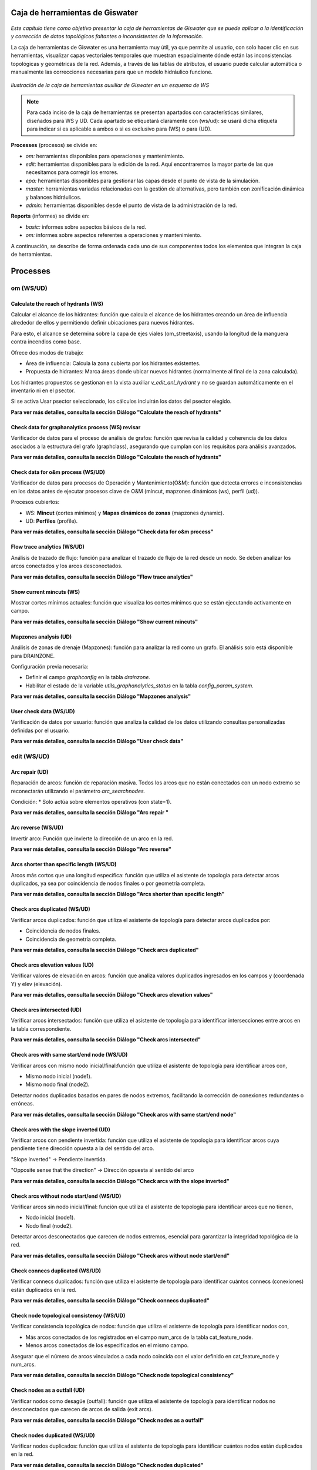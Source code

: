 ====================================
Caja de herramientas de Giswater
====================================
.. figure:: img/caja_herramientas/caja_herramientas_0.png

*Este capítulo tiene como objetivo presentar la caja de herramientas de Giswater que se
puede aplicar a la identificación y corrección de datos topológicos faltantes o inconsistentes de la información.*

La caja de herramientas de Giswater es una herramienta muy útil, ya que permite al usuario, con solo hacer clic en sus herramientas,
visualizar capas vectoriales temporales que muestran espacialmente dónde están las inconsistencias topológicas y geométricas de la red. 
Además, a través de las tablas de atributos, el usuario puede calcular automática o manualmente las correcciones necesarias para que un
modelo hidráulico funcione.

.. figure:: img/caja_herramientas/caja_herramientas_1.png

*Ilustración de la caja de herramientas auxiliar de Giswater en un esquema de WS*

.. note:: Para cada inciso de la caja de herramientas se presentan apartados con características similares,
     diseñados para WS y UD. Cada apartado se etiquetará claramente con (ws/ud): se usará dicha etiqueta para
     indicar si es aplicable a ambos o si es exclusivo para (WS) o para (UD).

**Processes** (procesos) se divide en:

* *om:* herramientas disponibles para operaciones y mantenimiento.

* *edit:* herramientas disponibles para la edición de la red. Aquí encontraremos la mayor parte de las que necesitamos para corregir los errores.

* *epa:* herramientas disponibles para gestionar las capas desde el punto de vista de la simulación.

* *master:* herramientas variadas relacionadas con la gestión de alternativas, pero también con zonificación dinámica y balances hidráulicos.

* *admin:* herramientas disponibles desde el punto de vista de la administración de la red.

**Reports** (informes) se divide en:

* *basic:* informes sobre aspectos básicos de la red.

* *om:* informes sobre aspectos referentes a operaciones y mantenimiento.

A continuación, se describe de forma ordenada cada uno de sus componentes todos los elementos que integran la caja de herramientas.

==============================
Processes
==============================

om (WS/UD)
===============

Calculate the reach of hydrants (WS) 
---------------------------------------------------------
Calcular el alcance de los hidrantes: función que calcula el alcance de los hidrantes creando un área de influencia alrededor
de ellos y permitiendo definir ubicaciones para nuevos hidrantes.

Para esto, el alcance se determina sobre la capa de ejes viales (om_streetaxis), usando la longitud de la manguera contra incendios como base.

Ofrece dos modos de trabajo:

* Área de influencia: Calcula la zona cubierta por los hidrantes existentes.

* Propuesta de hidrantes: Marca áreas donde ubicar nuevos hidrantes (normalmente al final de la zona calculada).

Los hidrantes propuestos se gestionan en la vista auxiliar *v_edit_anl_hydrant* y no se guardan automáticamente en el inventario ni en el psector.

Si se activa Usar psector seleccionado, los cálculos incluirán los datos del psector elegido.

**Para ver más detalles, consulta la sección Diálogo "Calculate the reach of hydrants"**


Check data for graphanalytics process (WS) revisar
---------------------------------------------------------
Verificador de datos para el proceso de análisis de grafos: función que revisa la calidad y coherencia de los datos asociados a la
estructura del grafo (graphclass), asegurando que cumplan con los requisitos para análisis avanzados.

**Para ver más detalles, consulta la sección Diálogo "Calculate the reach of hydrants"**


Check data for o&m process (WS/UD)
---------------------------------------------------------
Verificador de datos para procesos de Operación y Mantenimiento(O&M): función que detecta errores e inconsistencias en los datos antes de
ejecutar procesos clave de O&M (mincut, mapzones dinámicos (ws), perfil (ud)).

Procesos cubiertos:

* WS: **Mincut** (cortes mínimos) y **Mapas dinámicos de zonas** (mapzones dynamic).
* UD: **Perfiles** (profile).

**Para ver más detalles, consulta la sección Diálogo "Check data for o&m process"**

Flow trace analytics (WS/UD)
---------------------------------------------------------
Análisis de trazado de flujo: función para analizar el trazado de flujo de la red desde un nodo. Se deben analizar los
arcos conectados y los arcos desconectados.

**Para ver más detalles, consulta la sección Diálogo "Flow trace analytics"**

Show current mincuts (WS)
---------------------------------------------------------
Mostrar cortes mínimos actuales: función que visualiza los cortes mínimos que se están ejecutando activamente en campo.

**Para ver más detalles, consulta la sección Diálogo "Show current mincuts"**

Mapzones analysis (UD)
---------------------------------------------------------
Análisis de zonas de drenaje (Mapzones): función para analizar la red como un grafo. El análisis solo está disponible para DRAINZONE.

Configuración previa necesaria:

* Definir el campo *graphconfig* en la tabla *drainzone.*

* Habilitar el estado de la variable *utils_graphanalytics_status* en la tabla *config_param_system.*

**Para ver más detalles, consulta la sección Diálogo "Mapzones analysis"**

User check data (WS/UD)
---------------------------------------------------------
Verificación de datos por usuario: función que analiza la calidad de los datos utilizando consultas personalizadas definidas por el usuario.

**Para ver más detalles, consulta la sección Diálogo "User check data"**

edit (WS/UD)
===============
Arc repair (UD)
-------------------------------------------------------
Reparación de arcos: función de reparación masiva. Todos los arcos que no están conectados con un nodo extremo se
reconectarán utilizando el parámetro *arc_searchnodes.*

Condición:
* Solo actúa sobre elementos operativos (con state=1).

**Para ver más detalles, consulta la sección Diálogo "Arc repair "**

Arc reverse (WS/UD)
-------------------------------------------------------
Invertir arco: Función que invierte la dirección de un arco en la red.

**Para ver más detalles, consulta la sección Diálogo "Arc reverse"**

Arcs shorter than specific length (WS/UD)
-------------------------------------------------------
Arcos más cortos que una longitud específica: función que utiliza el asistente de topología para detectar arcos duplicados,
ya sea por coincidencia de nodos finales o por geometría completa.

**Para ver más detalles, consulta la sección Diálogo "Arcs shorter than specific length"**

Check arcs duplicated (WS/UD)
-------------------------------------------------------
Verificar arcos duplicados: función que utiliza el asistente de topología para detectar arcos duplicados por:

* Coincidencia de nodos finales.
* Coincidencia de geometría completa.

**Para ver más detalles, consulta la sección Diálogo "Check arcs duplicated"**

Check arcs elevation values (UD)
-------------------------------------------------------
Verificar valores de elevación en arcos: función que analiza valores duplicados ingresados en los campos y (coordenada Y) y elev (elevación).

**Para ver más detalles, consulta la sección Diálogo "Check arcs elevation values"**

Check arcs intersected (UD)
-------------------------------------------------------
Verificar arcos intersectados: función que utiliza el asistente de topología para identificar intersecciones entre arcos en la tabla correspondiente.

**Para ver más detalles, consulta la sección Diálogo "Check arcs intersected"**

Check arcs with same start/end node (WS/UD)
-------------------------------------------------------
Verificar arcos con mismo nodo inicial/final:función que utiliza el asistente de topología para identificar arcos con,

* Mismo nodo inicial (node1).
* Mismo nodo final (node2).

Detectar nodos duplicados basados en pares de nodos extremos, facilitando la corrección de conexiones redundantes o erróneas.

**Para ver más detalles, consulta la sección Diálogo "Check arcs with same start/end node"**

Check arcs with the slope inverted (UD)
-------------------------------------------------------
Verificar arcos con pendiente invertida: función que utiliza el asistente de topología para identificar arcos cuya pendiente tiene dirección
opuesta a la del sentido del arco.

"Slope inverted" → Pendiente invertida.

"Opposite sense that the direction" → Dirección opuesta al sentido del arco

**Para ver más detalles, consulta la sección Diálogo "Check arcs with the slope inverted"**

Check arcs without node start/end (WS/UD)
-------------------------------------------------------
Verificar arcos sin nodo inicial/final: función que utiliza el asistente de topología para identificar arcos que no tienen,

* Nodo inicial (node1).
* Nodo final (node2).

Detectar arcos desconectados que carecen de nodos extremos, esencial para garantizar la integridad topológica de la red.

**Para ver más detalles, consulta la sección Diálogo "Check arcs without node start/end"**

Check connecs duplicated (WS/UD)
-------------------------------------------------------
Verificar connecs duplicados: función que utiliza el asistente de topología para identificar cuántos connecs (conexiones) están duplicados en la red.

**Para ver más detalles, consulta la sección Diálogo "Check connecs duplicated"**

Check node topological consistency (WS/UD)
-------------------------------------------------------
Verificar consistencia topológica de nodos: función que utiliza el asistente de topología para identificar nodos con,

* Más arcos conectados de los registrados en el campo num_arcs de la tabla cat_feature_node.
* Menos arcos conectados de los especificados en el mismo campo.

Asegurar que el número de arcos vinculados a cada nodo coincida con el valor definido en cat_feature_node y num_arcs.

**Para ver más detalles, consulta la sección Diálogo "Check node topological consistency"**

Check nodes as a outfall (UD)
-------------------------------------------------------
Verificar nodos como desagüe (outfall): función que utiliza el asistente de topología para identificar nodos no desconectados que carecen de arcos de salida (exit arcs).

**Para ver más detalles, consulta la sección Diálogo "Check nodes as a outfall"**

Check nodes duplicated (WS/UD)
-------------------------------------------------------
Verificar nodos duplicados: función que utiliza el asistente de topología para identificar cuántos nodos están duplicados en la red.

**Para ver más detalles, consulta la sección Diálogo "Check nodes duplicated"**

Check nodes elevation values(UD )
-------------------------------------------------------
Verificar valores de elevación en nodos: análisis de valores duplicados ingresados en los campos top_elev, ymax y elev.

**Para ver más detalles, consulta la sección Diálogo "Check nodes elevation values"**

Check nodes orphan (WS/UD)
-------------------------------------------------------
Verificar nodos huérfanos: función que utiliza el asistente de topología para identificar cuántos nodos están desconectados de la red.

**Para ver más detalles, consulta la sección Diálogo "Check nodes orphan"**

Check nodes T candidates (WS/UD)
-------------------------------------------------------
Verificar nodos candidatos a 'T': función que identifica nodos T candidate (posibles uniones en forma de T) con topología incorrecta.

**Para ver más detalles, consulta la sección Diálogo "Check nodes T candidates"**

Check nodes with more than one exit (UD)
-------------------------------------------------------
Verificar nodos con más de un arco de salida: función que utiliza el asistente de topología para identificar nodos que tienen más de un arco de salida.

**Para ver más detalles, consulta la sección Diálogo "Check nodes with more than one exit"**

Check nodes-find exit-arcs over entry-arcs (UD)
-------------------------------------------------------
Verificar nodos con arcos de salida sobre arcos de entrada: función que utiliza el asistente de topología para identificar nodos donde todos los arcos de salida
están por encima de todos los arcos de entrada.

**Para ver más detalles, consulta la sección Diálogo "Check nodes-find exit-arcs over entry-arcs"**

Control conduit sections (UD)
-------------------------------------------------------
Controlar secciones de conductos: función que detecta inconsistencias en las secciones de conductos consecutivos.

Seleccione un nodo para ejecutar un análisis ascendente de las secciones de los conductos.
El sistema compara los valores de geom1 (altura) del catálogo de arcos para identificar discrepancias.

Nota técnica:

La validación se basa en la coherencia de la altura (geom1) entre conductos conectados aguas arriba.

**Para ver más detalles, consulta la sección Diálogo "Control conduit sections"**

Get address values from closest street number (WS/UD)
-------------------------------------------------------
Obtener valores de dirección desde el número de calle más cercano: función que captura automáticamente la dirección más cercana para cada nodo/conexión (node/connec).

Parámetros de configuración:

Tipo: se elije si desea actualizar todos los nodos/conexiones o solo un tipo específico.

Campo a actualizar:

* postnumber (entero): Actualiza el número de dirección (uso común).
* postcomplement (texto): Actualiza complementos alfanuméricos (ej.: "BIS", "A") si el número no es numérico.

Distancia de búsqueda: Máxima distancia (en unidades del proyecto) para buscar direcciones cercanas al punto.

Elementos a actualizar:

* Opción para actualizar solo elementos donde streetaxis_id, postnumber o postcomplement sean null (vacíos).

Intersección con capa poligonal:

* Si se selecciona una capa diferente a NONE, la dirección solo se capturará para elementos que intersecten con la capa configurada.

Notas técnicas:

* Conserva términos clave como postnumber, streetaxis_id o null para precisión técnica.
* NONE se mantiene en mayúsculas como valor predefinido del sistema.

**Para ver más detalles, consulta la sección Diálogo "Get address values from closest street number"**

Get values from raster DEM (WS/UD)
-------------------------------------------------------
Obtener valores desde el ráster MDE: función que actualiza los valores de elevación utilizando los datos capturados desde un modelo digital de elevación
(MDE) en formato ráster.

Reemplaza o complementa las elevaciones existentes con valores extraídos directamente del MDE.

Requiere que el ráster MDE esté correctamente configurado en el proyecto.

Ideal para ajustar automáticamente cotas de nodos o arcos basándose en relieve real.

**Para ver más detalles, consulta la sección Diálogo "Get values from raster DEM"**

Massive node rotation update (WS/UD)
-------------------------------------------------------
Actualización masiva de rotación de nodos: función que actualiza masivamente la columna rotation de los nodos, trabajando con la selección del usuario
(exploitation y psectors).

"Column rotation" → columna rotation.

"Selection of user (exploitation and psectors)" → selección del usuario (exploitation y psectors).

**Para ver más detalles, consulta la sección Diálogo "Massive node rotation update"**

Repair nodes duplicated (one by one) (WS/UD)
-------------------------------------------------------
Reparar nodos duplicados (uno por uno): función que corrige nodos duplicados en una misma ubicación, permitiendo acciones específicas sobre ellos.

Parámetros de configuración:

Nodo: node_id donde se aplicará la acción.

Nodo objetivo: Otro node_id involucrado (opcional). Si es NULL, el sistema buscará el nodo más cercano.

Acción:

* ELIMINAR: Borra el nodo. El nodo objetivo hereda su topología.

* DESCLASIFICAR: Desclasifica el nodo. El nodo objetivo hereda su topología.

* MOVER Y PERDER TOPOLOGÍA: Mueve el nodo (pierde topología). El nodo objetivo la hereda.

* MOVER Y MANTENER TOPOLOGÍA: Mueve el nodo (conserva topología). El nodo objetivo la pierde.

* MOVER Y ADQUIRIR TOPOLOGÍA: Mueve el nodo (adquiere topología). El nodo objetivo la pierde.

* Desplazamiento en ejes X/Y (metros): Distancia para mover el nodo (solo aplica a acciones de movimiento).

Nota:

Herramienta manual para resolver conflictos de nodos duplicados, con control preciso sobre la topología y ubicación.

Topología se refiere a las conexiones/relaciones del nodo con arcos y otros elementos de la red.

**Para ver más detalles, consulta la sección Diálogo "Repair nodes duplicated (one by one)"**

Slope consistency (UD)
-------------------------------------------------------
Consistencia de pendiente: función que identifica arcos cuya dirección de dibujo es opuesta al flujo de agua, utilizando los valores de elevación (sys_elev) del arco para el cálculo.

Nota técnica:

* Ideal para corregir arcos mal orientados que afectan análisis de flujo o pendiente.

**Para ver más detalles, consulta la sección Diálogo "Slope consistency"**

Reconnect arcs with closest nodes (WS)
-------------------------------------------------------
Reconectar arcos con nodos más cercanos: función de reparación masiva que reconecta los arcos no vinculados a sus nodos extremos,
utilizando el parámetro arc_searchnodes para definir el radio de búsqueda de nodos disponibles.

Condición:

Solo actúa sobre elementos operativos (state=1).

**Para ver más detalles, consulta la sección Diálogo "Reconnect arcs with closest nodes"**

epa (WS/UD)
===============
Check data according to EPA rules (WS/UD)
--------------------------------------------------------------
Verificar datos según normas EPA: función que detecta errores e inconsistencias en los datos antes de exportarlos a modelos EPA, sin requerir parámetros de entrada.

Busca automáticamente problemas de formato o lógica que incumplan estándares EPA.

Garantiza que los datos sean válidos para su uso en simulaciones o análisis regulatorios.

Nota:

Ideal como paso final previo a la exportación, evitando fallos en herramientas externas.

**Para ver más detalles, consulta la sección Diálogo "Check data according to EPA rules"**

Create Demand Dscenario from CRM (WS)
--------------------------------------------------------------
Crear escenario de demanda (Dscenario) desde CRM: función que genera escenarios (de simulación) de
demanda a partir de datos CRM, almacenando los valores en las conexiones (CONNEC).

Nota técnica:

* Cuando el generador de geometría de red trabaja con [NODE], el 30% de las demandas se redistribuye a los campos *node_30 y node_300*.

Fecha límite propuesta para hidrantes con consumo fuera del período:

* Se establece al 1% de los hidrantes la fecha 2015-07-31 00:00:00.

**Para ver más detalles, consulta la sección Diálogo "Create Demand Dscenario from CRM"**

Create Demand Dscenario from ToC (WS)
--------------------------------------------------------------
Crear escenario de demanda (Dscenario) desde ToC: función que genera escenarios (escenario de simulación) de
demanda desde las capas [CONNEC, JUNCTION], transfiriendo datos de demanda y patrones a la tabla inp_dscenario_demand.

Notas clave:

* Requiere que las capas EPA (connec o junction) estén cargadas en el proyecto.
* Los datos se migran directamente desde las capas origen al escenario de demanda configurado.

**Para ver más detalles, consulta la sección Diálogo "Create Demand Dscenario from ToC"**

Create empty Dscenario (WS/UD)
--------------------------------------------------------------
Crear Dscenario vacío: función que genera un escenario de demanda (escenario de simulación) sin datos predefinidos,
listo para ser configurado según necesidades específicas.

* Simular una ampliación futura de la red

* Probar diferentes soluciones técnicas ante un problema hidráulico

* Comparar el comportamiento de la red con distintas configuraciones

**Para ver más detalles, consulta la sección Diálogo "Create empty Dscenario"**

Create Network Dscenario from ToC (WS)
--------------------------------------------------------------
Crear Dscenario de red desde ToC: función que genera escenarios de red (escenario de simulación) 
a partir de la tabla de contenidos (ToC). Capas cargadas y visibles en el mapa

Esta herramienta es ideal cuando estás modelando expansiones de red o analizando intervenciones sectorizadas.
En vez de duplicar toda la base de datos, podés trabajar con una versión extraída directamente de lo que estás viendo en pantalla.

**Para ver más detalles, consulta la sección Diálogo "Create Network Dscenario from ToC"**

Create valve dscenario from mincut (WS)
--------------------------------------------------------------
Crear Dscenario de válvulas desde mincut: función que genera un escenario de válvulas (valve dscenario-escenario de simulación)
basado en los resultados de un análisis de cortes mínimos (mincut)

El minimum cut (o mincut) es un algoritmo que identifica el conjunto mínimo de elementos (en este caso, válvulas) que deben ser cerrados para aislar una parte de la red.

* Simular cierres de válvulas ante eventos como roturas de cañerías.

* Identificar sectores hidráulicos o zonas de presión.

* Optimizar la ubicación y el uso de válvulas para minimizar interrupciones del servicio.

**Para ver más detalles, consulta la sección Diálogo "Create valve dscenario from mincut"**

Duplicate dscenario (WS/UD)
--------------------------------------------------------------
Duplicar dscenario: función que crea una copia exacta de un dscenario(escenario de simulación) existente.

* Clona todos los elementos de un escenario existente (nodos, tuberías, válvulas, depósitos, pozos, etc.) a un nuevo escenario.

* Copia también las propiedades asociadas, como materiales, diámetros, cotas, longitudes, estados, configuraciones de válvulas, etc.

* El nuevo dscenario es idéntico al original, pero tiene un nuevo id y nombre.

**Para ver más detalles, consulta la sección Diálogo "Duplicate dscenario"**

Manage Dscenario values (WS/UD)
--------------------------------------------------------------
Gestionar valores de Dscenario: función que permite gestionar los valores de un catálogo de dscenarios,
ya sea eliminándolos o copiándolos desde otro dscenario (escenario de simulación) existente.

Te permite modificar propiedades específicas (valores hidráulicos, materiales, estados, etc.) de los elementos del dscenario, como:

* Tuberías (v_arc): diámetro, rugosidad, longitud, estado operativo, etc.

* Nodos (v_node): demanda, cota, presión mínima, etc.

Aplica los cambios solo dentro de un dscenario determinado, sin afectar los datos base de otros escenarios.

**Para ver más detalles, consulta la sección Diálogo "Manage Dscenario values"**

Set initlevel values from executed simulation (WS)
--------------------------------------------------------------
Establecer valores de nivel inicial desde una simulación ejecutada: función que actualiza el nivel inicial (initlevel) de entradas (inlets) y
tanques (tanks) utilizando los valores obtenidos de una simulación previamente seleccionada.

* Toma el resultado final del nivel de agua en tanques y depósitos (tank, reservoir) de una simulación ejecutada con EPANET.

* Asigna esos niveles como nuevo valor inicial (initlevel) en el dscenario activo.

* Así, la próxima simulación comienza desde ese estado hidráulico, y no desde valores genéricos o por defecto.

**Para ver más detalles, consulta la sección Diálogo "Set initlevel values from executed simulation"**

Set pattern values on demand dscenario (WS)
--------------------------------------------------------------
Establecer valores de patrón en el dscenario de demanda: función que configura el dscenario de demanda para conexiones (connecs) y nodos,
utilizando las zonas de red (mapzones) definidas en la tabla plan_netscenario_dma. Cada zona tiene asignado un 
pattern_id específico para definir su patrón de demanda.

**Para ver más detalles, consulta la sección Diálogo "Set pattern values on demand dscenario"**

Calculate the hydraulic performance for specific result (UD)
--------------------------------------------------------------
Calcular el rendimiento hidráulico para un resultado específico: función que evalúa el rendimiento hidráulico de la red,
basándose en los datos de una simulación seleccionada.

Análisis de parámetros críticos como presión, caudal o pérdidas de carga.

Evaluación de la eficiencia operativa de la red según estándares técnicos.

**Para ver más detalles, consulta la sección Diálogo "Calculate the hydraulic performance for specific result"**

Create Dscenario with values from ToC (UD)
--------------------------------------------------------------
Crear Dscenario con valores desde ToC: función que genera un escenario de simulacion (Dscenario) extrayendo valores de
capas específicas de la Tabla de Contenidos (ToC), incluyendo las capas inp pertenecientes al grupo EPA.

* Crea un nuevo dscenario (escenario de simulación).
* Copia automáticamente los valores actuales de las entidades visibles en la ToC (por ejemplo, conduits, manholes, subcatchments, etc.) y los asigna al nuevo escenario.

Genera una versión base para empezar a trabajar con modificaciones sin alterar el escenario base o de referencia.

**Para ver más detalles, consulta la sección Diálogo "Create Dscenario with values from ToC"**

Create empty DWF scenario (UD)
--------------------------------------------------------------
Crear escenario DWF vacío: función que genera un escenario de flujo en tiempo seco
(DWF) sin datos predefinidos, listo para ser configurado según requerimientos específicos.

* Genera una entrada en la tabla de escenarios de DWF (dwf_dscenario).
* No asigna valores de caudal base a ningún nodo, simplemente crea la estructura del escenario.
* Deja el escenario listo para que lo rellenes manualmente o con funciones automáticas (por ejemplo, desde datos de población o coeficientes unitarios).

**Para ver más detalles, consulta la sección Diálogo "Create empty DWF scenario"**

Create empty Hydrology scenario (UD)
--------------------------------------------------------------
Crear escenario de hidrología vacío: función que genera un escenario de hidrología sin datos predefinidos, 
listo para ser configurado según necesidades específicas.

* Crea una nueva entrada en la tabla de escenarios de hidrología .
* El escenario se crea sin parámetros asignados (porcentajes de impermeabilidad, curvas SCS, tiempos de concentración, etc.).
* Prepara el entorno para que se carguen manualmente o con otras herramientas los datos de los subcatchments.

**Para ver más detalles, consulta la sección Diálogo "Create empty Hydrology scenario"**

Create Thyssen subcatchments (UD)
--------------------------------------------------------------
Crear subcuencas Thyssen: función que calcula los parámetros necesarios para definir subcuencas siguiendo el método Thyssen.

Área, pendiente, tiempo de concentración u otros atributos hidrológicos clave, dependiendo de la configuración del modelo.

Nota técnica:

* Método específico para división de subcuencas, integrado en el contexto de modelación hidrológica.

**Para ver más detalles, consulta la sección Diálogo "Create Thyssen subcatchments"**

Duplicate DWF scenario (UD)
--------------------------------------------------------------
Duplicar escenario DWF: función que crea una copia exacta de un escenario de flujo en tiempo seco (DWF) existente.

* Crea un nuevo escenario DWF con un nombre distinto.

Copia todos los registros del escenario original:
* Asignaciones de caudal por nodo .
* Patrones horarios o diarios vinculados (si están definidos).

Deja el nuevo escenario disponible para edición sin afectar el original.

**Para ver más detalles, consulta la sección Diálogo "Duplicate DWF scenario"**

Duplicate Hydrology scenario (UD)
--------------------------------------------------------------
Duplicar escenario de hidrología: función que crea una copia exacta de un escenario de hidrología existente.

**Para ver más detalles, consulta la sección Diálogo "Duplicate Hydrology scenario"**

Manage Dwf values (UD)
--------------------------------------------------------------
Gestionar valores DWF: función que permite administrar los valores de un catálogo DWF objetivo, ofreciendo las siguientes acciones,

* Insertar nuevos valores.
* Eliminar valores existentes.
* Copiar valores desde otro catálogo DWF.

Nota técnica:

Opera directamente sobre la tabla DWF configurada en el sistema.

**Para ver más detalles, consulta la sección Diálogo "Manage Dwf values"**

Manage Hydrology values (UD)
--------------------------------------------------------------
Gestionar valores de hidrología: función que permite gestionar los valores de un catálogo de hidrología objetivo,
ofreciendo las siguientes acciones:

* Eliminar valores existentes.
* Copiar valores desde otro catálogo de hidrología.

Objetos vinculados al catálogo:

* Subcatchment (subcuencas).
* LIDs (estructuras de bajo impacto).
* Loadings (cargas contaminantes).
* Coverages (coberturas del terreno).
* Groundwater (aguas subterráneas).

Nota técnica:

Opera sobre todos los elementos vinculados al catálogo de hidrología en el sistema.

**Para ver más detalles, consulta la sección Diálogo "Manage Hydrology values"**

Set junctions as outlet (UD)
--------------------------------------------------------------
Establecer junctions como outlets de subcuencas: función que designa junctions (uniones) como puntos de salida
(outlets) para subcuencas, garantizando una distancia mínima entre ellos para evitar superposiciones.

Distancia mínima: Configurable para asegurar que los outlets no estén demasiado cerca entre sí.

Nota técnica:

Ideal para modelos hidrológicos donde la proximidad de outlets podría generar errores en el cálculo de flujos.

**Para ver más detalles, consulta la sección Diálogo "Set junctions as outlet"**

master (WS/UD)
================
Check plan data (WS/UD)
------------------------------------------------
Verificar datos del plan: función que detecta errores e inconsistencias en los elementos del catálogo de precios,
sin requerir parámetros de entrada.

**Para ver más detalles, consulta la sección Diálogo "Check plan data "**

Create empty Netscenario (WS)
------------------------------------------------
Crear Netscenario vacío: función que genera un nuevo Netscenario (escenario de red) sin datos predefinidos,
listo para ser configurado según necesidades específicas.

**Para ver más detalles, consulta la sección Diálogo "Create empty Netscenario"**

Create Netscenario from ToC (WS)
------------------------------------------------
Crear Netscenario desde ToC: función que permite,

* Crear una nueva configuración de Netscenario (escenario de red).

* Copiar la configuración de zonas de mapa (mapzones) asociadas a la explotación seleccionada (selected exploitation).

**Para ver más detalles, consulta la sección Diálogo "Create Netscenario from ToC"**

Duplicate Netscenario (WS)
------------------------------------------------
Duplicar Netscenario: función que permite, 

* Crear una nueva configuración de Netscenario (escenario de red).

* Copiar la configuración de mapzones desde un Netscenario ya existent-

**Para ver más detalles, consulta la sección Diálogo "Duplicate Netscenario"**

Macrominsector analysis (WS/UD)
------------------------------------------------
Análisis de Macrominsectores: función que genera macrominsectores,
divisiones amplias de la red para facilitar análisis operativos o de mantenimiento.

Identifica y representa sectores hidráulicos, ya sea:

* Macrosector: zonas amplias de gestión o regulación.
* Minisector: zonas más pequeñas con control y medición más detallada (DMAs).

Evalúa:

* Qué nodos/puntos están dentro de cada sector.

**Para ver más detalles, consulta la sección Diálogo "Macrominsector analysis"**

Mapzones analysis (WS)
------------------------------------------------
Análisis de zonas de mapa (Mapzones): función que analiza la red como un grafo, permitiendo múltiples tipos de análisis:
SECTOR, DQA, PRESSZONE y DMA.

Configuración previa obligatoria:

* Campo graph_delimiter en la tabla [cat_feature_node].
* Campo graphconfig en las tablas [dma], [sector], [cat_presszone] y [dqa].
* Habilitar la variable utils_graphanalytics_status en la tabla [config_param_system].

Notas adicionales:

* Información de parámetros: Pase el cursor sobre las etiquetas para ver detalles de los parámetros de entrada.
* Activación automática por estado de válvulas: Configure la variable utils_graphanalytics_automatic_trigger en [config_param_system] para que el análisis se ejecute automáticamente al cambiar el estado de una válvula (abierta/cerrada).

**Para ver más detalles, consulta la sección Diálogo "Mapzones analysis"**

Mapzones Netscenario analysis (WS)
------------------------------------------------
Análisis de Netscenario con zonas de mapa (Mapzones): función que analiza la red como un grafo,
permitiendo análisis de tipo PRESSZONE y DMA.

Configuración previa obligatoria:

* Campo graph_delimiter en la tabla [cat_feature_node].
* Campo graphconfig en las tablas [plan_netscenario_presszone] y [plan_netscenario_dma].
* Habilitar la variable utils_graphanalytics_status en la tabla [config_param_system].
* Crear un Netscenario vacío con tipo DMA o PRESSZONE.

Notas adicionales:
* Información de parámetros: Pase el cursor sobre las etiquetas para ver detalles de los parámetros de entrada.
* Activación automática por estado de válvulas: Configure la variable utils_graphanalytics_automatic_trigger en
[config_param_system] para ejecutar el análisis automáticamente al cambiar el estado de una válvula (abierta/cerrada).

**Para ver más detalles, consulta la sección Diálogo "Mapzones Netscenario analysis"**

Massive mincut analysis (WS)
------------------------------------------------
Análisis masivo de cortes mínimos (mincut): función de análisis de grafos para identificar zonas de cortes
mínimos a gran escala en la red completa de una explotación seleccionada.

Características principales:

* Modo de análisis: Usa el identificador predeterminado mincut id = -1.
* Enfoque masivo: Aplica el cálculo de cortes mínimos a toda la red, no a sectores individuales.

Requisitos previos:

* Estructura de datos de minsector: Los minsectors (sectores mínimos) de la red deben estar correctamente organizados para optimizar el análisis.
* Use la función análisis de minsector para actualizarlos previamente si es necesario.

Detalles técnicos:
* Uso de recursos: Este proceso puede ser lento debido a la complejidad computacional.
Planifique su ejecución en momentos de baja demanda.
* Optimización: Los minsectors bien estructurados aceleran el cálculo al permitir particiones eficientes de la red.

Este análisis puede requerir varios minutos/horas, dependiendo del tamaño y complejidad de la red.

**Para ver más detalles, consulta la sección Diálogo "Massive mincut analysis"**

Merge two or more psectors into one (WS/UD)
------------------------------------------------
Fusionar dos o más psectors en uno: función que combina múltiples psectors (sectores de proyecto) en uno único,
consolidando sus datos y configuraciones.

Características clave:

* Elimina redundancias al unificar psectors relacionados.
* Mantiene la integridad de los datos y relaciones topológicas.

Nota técnica:

Asegúrese de que los psectors a fusionar sean compatibles (ej.: misma explotación, estructura similar).

**Para ver más detalles, consulta la sección Diálogo "Merge two or more psectors into one"**

Minsector analysis (WS)
------------------------------------------------
Análisis de Minsectores: función dinámica para sectorizar la red utilizando traza de flujo y establecer Sectores Mínimos.

Configuración previa obligatoria:

* Campo graph_delimiter en la tabla [cat_feature_node]: Define los elementos que se usarán para sectorizar.
* Habilitar el estado para minsector: Active la variable utils_graphanalytics_status en la tabla [config_param_system].

Parámetros de ejecución, ID de explotación:

* Use -9 para seleccionar todas las explotaciones.

* Ingrese una lista de IDs separados por comas para analizar explotaciones específicas.

Notas técnicas:

Los Sectores Mínimos se calculan analizando la conectividad y flujo de la red.

Requiere que la red esté topológicamente correcta para resultados precisos.

**Para ver más detalles, consulta la sección Diálogo "Minsector analysis"**

Reconstruction cost & amortization values (WS/UD)
-------------------------------------------------
Cálculo de costos de reconstrucción y valores de amortización: función que realiza el cálculo en dos etapas obligatorias,

Primera etapa (Costos de reconstrucción):

Cálculo inicial, se basa en:

* Tablas de precios configuradas.
* Longitudes de los elementos.
* Valores de sección transversal (geometría de arcos).

Segunda etapa (Amortización), requisito previo:

* Complete manualmente las columnas builtcost (costo de construcción) y acoeff (coeficiente de amortización) en las tablas plan_rec_result correspondientes al resultado específico.

Proceso, ejecutar la segunda etapa para calcular:

* Aperiod (periodo de amortización).
* Arate (tasa anual de amortización).
* Amortized (monto amortizado acumulado).
* Pending (monto pendiente de amortizar).

Notas técnicas:

Tablas involucradas: plan_rec_result (el sufijo varía según el tipo de resultado).

Precisión: Los resultados dependen de los valores ingresados en builtcost y acoeff.

**Para ver más detalles, consulta la sección Diálogo "Reconstruction cost & amortization values"**

Set cost for removed material on psectors (WS)
-------------------------------------------------
Establecer el costo del material removido en sectores: función que permite asignar automáticamente un coste económico a
los materiales que serán retirados o reemplazados dentro de un determinado sector de proyecto (psector), como parte de un
plan de renovación o intervención sobre la red

La asignación se realiza en base a:

* El tipo de elemento (tuberías, válvulas, etc.).
* El material original de cada componente (por ejemplo, PVC, fundición, acero, etc.).

**Para ver más detalles, consulta la sección Diálogo "Set cost for removed material on psectors"**

Water balance by Exploitation and Period (WS)
-------------------------------------------------
Balance hídrico por Explotación y Período: función que calcula el balance hídrico según estándares IWA
(International Water Association).

Requisitos previos, datos necesarios en tablas:

* ext_cat_period: Definir períodos de análisis.
* ext_rtc_hydrometer_x_data: Datos de hidrantes.
* ext_rtc_scada_x_data: Datos SCADA (ej.: presiones, caudales).

Ejecutar el grafo DMA:

* Asegurar que la sectorización en Distritos de Medición (DMA) esté actualizada.

Notas importantes:

* Fecha límite para hidrantes con consumo fuera del período: Para el 1% de los hidrantes con consumo fuera del rango temporal, se propone automáticamente la fecha 2015-07-31 00:00:00.

* Precisión del cálculo: Depende de la calidad y completitud de los datos en las tablas configuradas.

Proceso técnico:

* Validación de datos: El sistema verifica la coherencia temporal y espacial de los datos de entrada.
* Cálculo de pérdidas: Diferencias entre agua suministrada y registrada por hidrantes.
* Generación de reportes: Resultados organizados por explotación y período para análisis detallado.

**Para ver más detalles, consulta la sección Diálogo "Water balance by Exploitation and Period"**

admin (WS/UD)
===============
Build nodes using arcs start & end vertices (WS/UD)
-------------------------------------------------------
Construir nodos usando vértices iniciales/finales de arcos: función de construcción masiva que genera los
nodos necesarios para cumplir las reglas topológicas de la red.

Configuración y proceso

Valores asignados a nuevos nodos:

* Todos los nodos se insertan con los valores definidos por el usuario (estado, categoría de trabajo, etc.).
* Los valores predeterminados (node type, node catalog) se toman de la configuración genérica establecida por el usuario.

Verificación previa:

* Asegúrese de que los nuevos nodos se inserten dentro de los límites de las zonas de mapa (mapzones).

Opciones de inserción:

* Inserción directa en tabla de nodos: Activada por defecto.
* Usar tabla intermedia (anl_node): Desmarque la opción anterior si desea revisar/validar los nodos antes de confirmar su inserción definitiva.

Notas técnicas:

Tabla intermedia (anl_node): Permite validar coordenadas, atributos o relaciones topológicas antes de guardar los nodos en la tabla principal.

Coherencia topológica: Garantiza que todos los arcos tengan nodos iniciales/finales válidos.

**Para ver más detalles, consulta la sección Diálogo "Build nodes using arcs start & end vertices"**

Check backend configuration (WS/UD)
-------------------------------------------------------
Verificar configuración del backend: función que revisa la configuración de la API y las vistas secundarias
(child views), asegurando su correcta integración con el sistema.

**Para ver más detalles, consulta la sección Diálogo "Check backend configuration"**

Create full Network dscenario (WS)
-------------------------------------------------------
Crear Dscenario de red completo: función que genera un escenario de simulación (dscenario) para toda la red de manera eficiente,
optimizando la creación de mensajes del sistema (sys_message) durante el proceso.

Características clave:

* Eficiencia: Minimiza el tiempo de procesamiento y recursos utilizados.
* Integridad: Asegura que todos los elementos de la red estén incluidos en el escenario.

Notas técnicas:

sys_message: Mensajes generados automáticamente para registrar eventos, advertencias o errores durante la creación del escenario.

Recomendación: Verifique los sys_message después de ejecutar la función para detectar posibles inconsistencias.

**Para ver más detalles, consulta la sección Diálogo "Create full Network dscenario"**

Reset user profile (WS/UD)
-------------------------------------------------------
Restablecer perfil de usuario: función que reinicia los valores del perfil de usuario.

Opciones disponibles:

* Restablecer desde valores predeterminados: Recupera la configuración inicial del sistema.
* Restablecer desde valores de otro usuario: Copia la configuración de otro perfil existente.

Útil para corregir configuraciones erróneas o estandarizar perfiles entre usuarios.

**Para ver más detalles, consulta la sección Diálogo "Reset user profile"**

Topocontrol for data migration (WS/UD)
-------------------------------------------------------
Topocontrol para migración de datos: función que desactiva y reactiva variables topológicas (topo variables)
durante procesos de migración, asegurando la integridad de la red al manipular datos críticos.

Ideal para procesos de actualización o transferencia de datos entre sistemas, donde la topología debe preservarse.

**Para ver más detalles, consulta la sección Diálogo "Topocontrol for data migration"**

===========================
Reports
===========================

basic (WS/UD)
===============
Connecs by Exploitation (WS/UD)
-------------------------------------------------
Conexiones por explotación: función que filtra y muestra únicamente las conexiones que pertenecen a las
explotaciones seleccionadas mediante el Selector de Explotaciones. Esto facilita el análisis y la gestión de
datos específicos de una explotación sin interferencias de otras áreas.

**Para ver más detalles, consulta la sección Diálogo "Connecs by Exploitation"**

Nodes by exploitation and type (WS/UD)
-------------------------------------------------
Nodos por explotación y tipo: función que filtra y muestra únicamente los nodos que pertenecen a
las explotaciones y tipos seleccionados mediante el Selector de Explotaciones y el Selector de Tipos de Nodo.
Esto facilita el análisis y la gestión de datos específicos de una explotación y tipo de nodo sin interferencias de otras áreas.

**Para ver más detalles, consulta la sección Diálogo "Nodes by exploitation and type"**

Pipe length by Exploitation and Catalog (WS)
-------------------------------------------------
Longitud de tuberías por explotación y catálogo: función que permite calcular y visualizar la longitud total de las
tuberías en la red de abastecimiento según la explotación y el catálogo de materiales.

**Para ver más detalles, consulta la sección Diálogo "Pipe length by Exploitation and Catalog"**

Conduit length by exploitation and catalog (UD)
-------------------------------------------------
Longitud de conductos por explotación y catálogo: función que permite calcular y visualizar la longitud total de los
conductos (conduits) en la red de saneamiento, agrupados por explotación y tipo de material

**Para ver más detalles, consulta la sección Diálogo "Conduit length by exploitation and catalog"**

om (WS)
===============
Losses & NRW by Exploitation, Dma & Period (WS)
------------------------------------------------
Pérdidas y Agua No Registrada (NRW) por Explotación, DMA y Período: función que permite generar balances hídricos
detallados para una o varias explotaciones y áreas de medición distrital (DMA), considerando un período de tiempo específico.
Utiliza datos provenientes de sistemas como CRM (sistema de gestión comercial) y SCADA (sistema de control y adquisición de datos)
para calcular:​

* Agua ingresada al sistema.
* Volumen facturado a los clientes.
* Pérdidas físicas (por ejemplo, fugas).
* Pérdidas comerciales (por ejemplo, consumos no autorizados o errores de medición).
* Agua No Registrada (NRW), que es la diferencia entre el agua ingresada y la facturada.


Total Losses & NRW by Dma (WS)
--------------------------------------------
Pérdidas totales y Agua No Registrada (NRW) por DMA: función que permite calcular y analizar las pérdidas totales y el Agua
No Registrada (NRW) en cada Área de Medición Distrital (DMA) de la red de abastecimiento de agua.

* Calcula las pérdidas totales (físicas y comerciales) en cada DMA.

* Determina el volumen de Agua No Registrada (NRW), que es la diferencia entre el agua suministrada y la facturada.

* Agrupa los resultados por DMA, proporcionando una visión detallada de cada área.

* Permite seleccionar un período de análisis específico, facilitando estudios temporales.​

**Para ver más detalles, consulta la sección Diálogo "Total Losses & NRW by Dma"**

Total Losses & NRW by Exploitation (WS)
--------------------------------------------
Pérdidas totales y Agua No Registrada (NRW) por Explotación: función que permite calcular y analizar las pérdidas
totales y el Agua No Registrada (NRW) en cada explotación de la red de abastecimiento de agua.

**Para ver más detalles, consulta la sección Diálogo "Total Losses & NRW by Exploitation"**
